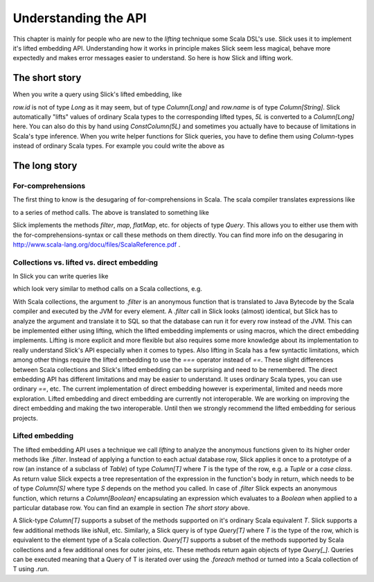 Understanding the API
=====================

This chapter is mainly for people who are new to the *lifting* technique some Scala DSL's use. Slick uses it to implement it's lifted embedding API. Understanding how it works in principle makes Slick seem less magical, behave more expectedly and makes error messages easier to understand. So here is how Slick and lifting work.

The short story
-----------------

When you write a query using Slick's lifted embedding, like

.. includecode:: code/UnderstandingTheAPI.scala#simpleQuery

`row.id` is not of type `Long` as it may seem, but of type `Column[Long]` and `row.name` is of type `Column[String]`. Slick automatically "lifts" values of ordinary Scala types to the corresponding lifted types, `5L` is converted to a `Column[Long]` here. You can also do this by hand using `ConstColumn(5L)` and sometimes you actually have to because of limitations in Scala's type inference. When you write helper functions for Slick queries, you have to define them using `Column`-types instead of ordinary Scala types. 
For example you could write the above as

.. includecode:: code/UnderstandingTheAPI.scala#helperFunction

.. TODO: add note about Option types and Option propagation

.. TODO: add note about 5L === row.id not working but row.id === 5 working, see https://groups.google.com/forum/#!topic/scalaquery/-WOBG7Ozypo

The long story
-----------------

For-comprehensions
``````````````````````````

The first thing to know is the desugaring of for-comprehensions in Scala. The scala compiler translates  expressions like

.. includecode:: code/UnderstandingTheAPI.scala#forComprehensions

to a series of method calls. The above is translated to something like

.. includecode:: code/UnderstandingTheAPI.scala#desugaredComprehension

Slick implements the methods `filter`, `map`, `flatMap`, etc. for objects of type `Query`. This allows you to either use them with the for-comprehensions-syntax or call these methods on them directly. You can find more info on the desugaring in http://www.scala-lang.org/docu/files/ScalaReference.pdf .


Collections vs. lifted vs. direct embedding
````````````````````````````````````````````````````````````````````````````````````````````````````````

In Slick you can write queries like

.. includecode:: code/UnderstandingTheAPI.scala#filter

which look very similar to method calls on a Scala collections, e.g.

.. includecode:: code/UnderstandingTheAPI.scala#collections

With Scala collections, the argument to `.filter` is an anonymous function that is translated to Java Bytecode by the Scala compiler and executed by the JVM for every element. A `.filter` call in Slick looks (almost) identical, but Slick has to analyze the argument and translate it to SQL so that the database can run it for every row instead of the JVM. This can be implemented either using lifting, which the lifted embedding implements or using macros, which the direct embedding implements. Lifting is more explicit and more flexible but also requires some more knowledge about its implementation to really understand Slick's API especially when it comes to types. Also lifting in Scala has a few syntactic limitations, which among other things require the lifted embedding to use the `===` operator instead of `==`. These slight differences between Scala collections and Slick's lifted embedding can be surprising and need to be remembered. The direct embedding API has different limitations and may be easier to understand. It uses ordinary Scala types, you can use ordinary `==`, etc. The current implementation of direct embedding however is experimental, limited and needs more exploration. Lifted embedding and direct embedding are currently not interoperable. We are working on improving the direct embedding and making the two interoperable. Until then we strongly recommend the lifted embedding for serious projects.

Lifted embedding
````````````````````````````````````````````````````````````````````````````````````````````````````````

The lifted embedding API uses a technique we call *lifting* to analyze the anonymous functions given to its higher order methods like `.filter`. Instead of applying a function to each actual database row, Slick applies it once to a prototype of a row (an instance of a subclass of `Table`) of type `Column[T]` where `T` is the type of the row, e.g. a `Tuple` or a `case class`. As return value Slick expects a tree representation of the expression in the function's body in return, which needs to be of type `Column[S]` where type `S` depends on the method you called. In case of `.filter` Slick expects an anonymous function, which returns a `Column[Boolean]` encapsulating an expression which evaluates to a `Boolean` when applied to a particular database row. You can find an example in section *The short story* above.

.. TODO: maybe remove the following paragraph in favor of the lifted embedding docs page

A Slick-type `Column[T]` supports a subset of the methods supported on it's ordinary Scala equivalent `T`. Slick supports a few additional methods like isNull, etc. Similarly, a Slick query is of type `Query[T]` where `T` is the type of the row, which is equivalent to the element type of a Scala collection. `Query[T]` supports a subset of the methods supported by Scala collections and a few additional ones for outer joins, etc. These methods return again objects of type `Query[_]`. Queries can be executed meaning that a Query of T is iterated over using the `.foreach` method or turned into a Scala collection of T using `.run`.

.. TODO: link methods to API docs, change inline code style from italic to <pre>, link "the short story" internally
